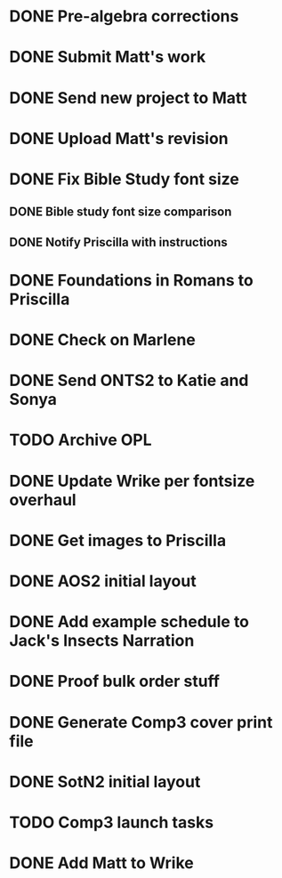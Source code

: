 * DONE Pre-algebra corrections
* DONE Submit Matt's work
* DONE Send new project to Matt
* DONE Upload Matt's revision
* DONE Fix Bible Study font size
** DONE Bible study font size comparison
** DONE Notify Priscilla with instructions
* DONE Foundations in Romans to Priscilla
* DONE Check on Marlene
* DONE Send ONTS2 to Katie and Sonya
* TODO Archive OPL
* DONE Update Wrike per fontsize overhaul
* DONE Get images to Priscilla
* DONE AOS2 initial layout
* DONE Add example schedule to Jack's Insects Narration
* DONE Proof bulk order stuff
* DONE Generate Comp3 cover print file
* DONE SotN2 initial layout
* TODO Comp3 launch tasks
* DONE Add Matt to Wrike
